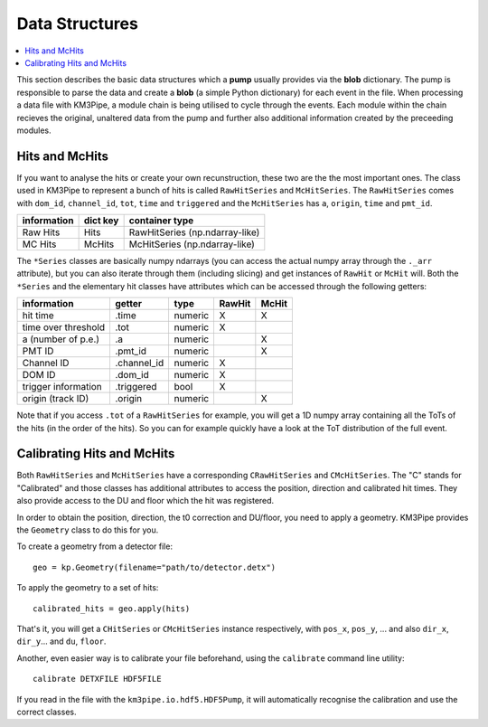 Data Structures
===============

.. contents:: :local:

This section describes the basic data structures which a **pump** usually
provides via the **blob** dictionary. The pump is responsible to parse
the data and create a **blob** (a simple Python dictionary) for each
event in the file. When processing a data file with KM3Pipe, a module
chain is being utilised to cycle through the events. Each module within
the chain recieves the original, unaltered data from the pump and
further also additional information created by the preceeding modules.

Hits and McHits
---------------

If you want to analyse the hits or create your own recunstruction, these two
are the the most important ones.
The class used in KM3Pipe to represent a bunch of hits is called
``RawHitSeries`` and ``McHitSeries``.
The ``RawHitSeries`` comes with ``dom_id``, ``channel_id``, ``tot``, ``time``
and ``triggered`` and the ``McHitSeries`` has ``a``, ``origin``, ``time`` and
``pmt_id``.

+---------------+------------+---------------------------------+
| information   | dict key   | container type                  |
+===============+============+=================================+
| Raw Hits      | Hits       | RawHitSeries (np.ndarray-like)  |
+---------------+------------+---------------------------------+
| MC Hits       | McHits     | McHitSeries (np.ndarray-like)   |
+---------------+------------+---------------------------------+

The ``*Series`` classes are basically numpy ndarrays (you can access the
actual numpy array through the ``._arr`` attribute), but you can also iterate
through them (including slicing) and get instances of ``RawHit`` or ``McHit``
will.
Both the ``*Series`` and the elementary hit classes have attributes which can
be accessed through the following getters:

+---------------------+--------------+-----------+-----------+----------+
| information         | getter       | type      | RawHit    | McHit    |
+=====================+==============+===========+===========+==========+
| hit time            | .time        | numeric   | X         | X        |
+---------------------+--------------+-----------+-----------+----------+
| time over threshold | .tot         | numeric   | X         |          |
+---------------------+--------------+-----------+-----------+----------+
| a (number of p.e.)  | .a           | numeric   |           | X        |
+---------------------+--------------+-----------+-----------+----------+
| PMT ID              | .pmt_id      | numeric   |           | X        |
+---------------------+--------------+-----------+-----------+----------+
| Channel ID          | .channel_id  | numeric   | X         |          |
+---------------------+--------------+-----------+-----------+----------+
| DOM ID              | .dom_id      | numeric   | X         |          |
+---------------------+--------------+-----------+-----------+----------+
| trigger information | .triggered   | bool      | X         |          |
+---------------------+--------------+-----------+-----------+----------+
| origin (track ID)   | .origin      | numeric   |           | X        |
+---------------------+--------------+-----------+-----------+----------+

Note that if you access ``.tot`` of a ``RawHitSeries`` for example, you will
get a 1D numpy array containing all the ToTs of the hits (in the order of the
hits). So you can for example quickly have a look at the ToT distribution of
the full event.

Calibrating Hits and McHits
---------------------------

Both ``RawHitSeries`` and ``McHitSeries`` have a corresponding
``CRawHitSeries`` and ``CMcHitSeries``. The "C" stands for "Calibrated" and
those classes has additional attributes to access the position, direction and
calibrated hit times. They also provide access to the DU and floor which the
hit was registered.

In order to obtain the position, direction, the t0 correction and DU/floor, you
need to apply a geometry. KM3Pipe provides the ``Geometry`` class to do this
for you.

To create a geometry from a detector file::

    geo = kp.Geometry(filename="path/to/detector.detx")


To apply the geometry to a set of hits::

    calibrated_hits = geo.apply(hits)

That's it, you will get a ``CHitSeries`` or ``CMcHitSeries`` instance
respectively, with ``pos_x``, ``pos_y``, ... and also ``dir_x``, ``dir_y``...
and ``du``, ``floor``.


Another, even easier way is to calibrate your file beforehand, using the
``calibrate`` command line utility::

    calibrate DETXFILE HDF5FILE

If you read in the file with the ``km3pipe.io.hdf5.HDF5Pump``, it will 
automatically recognise the calibration and use the correct classes.
